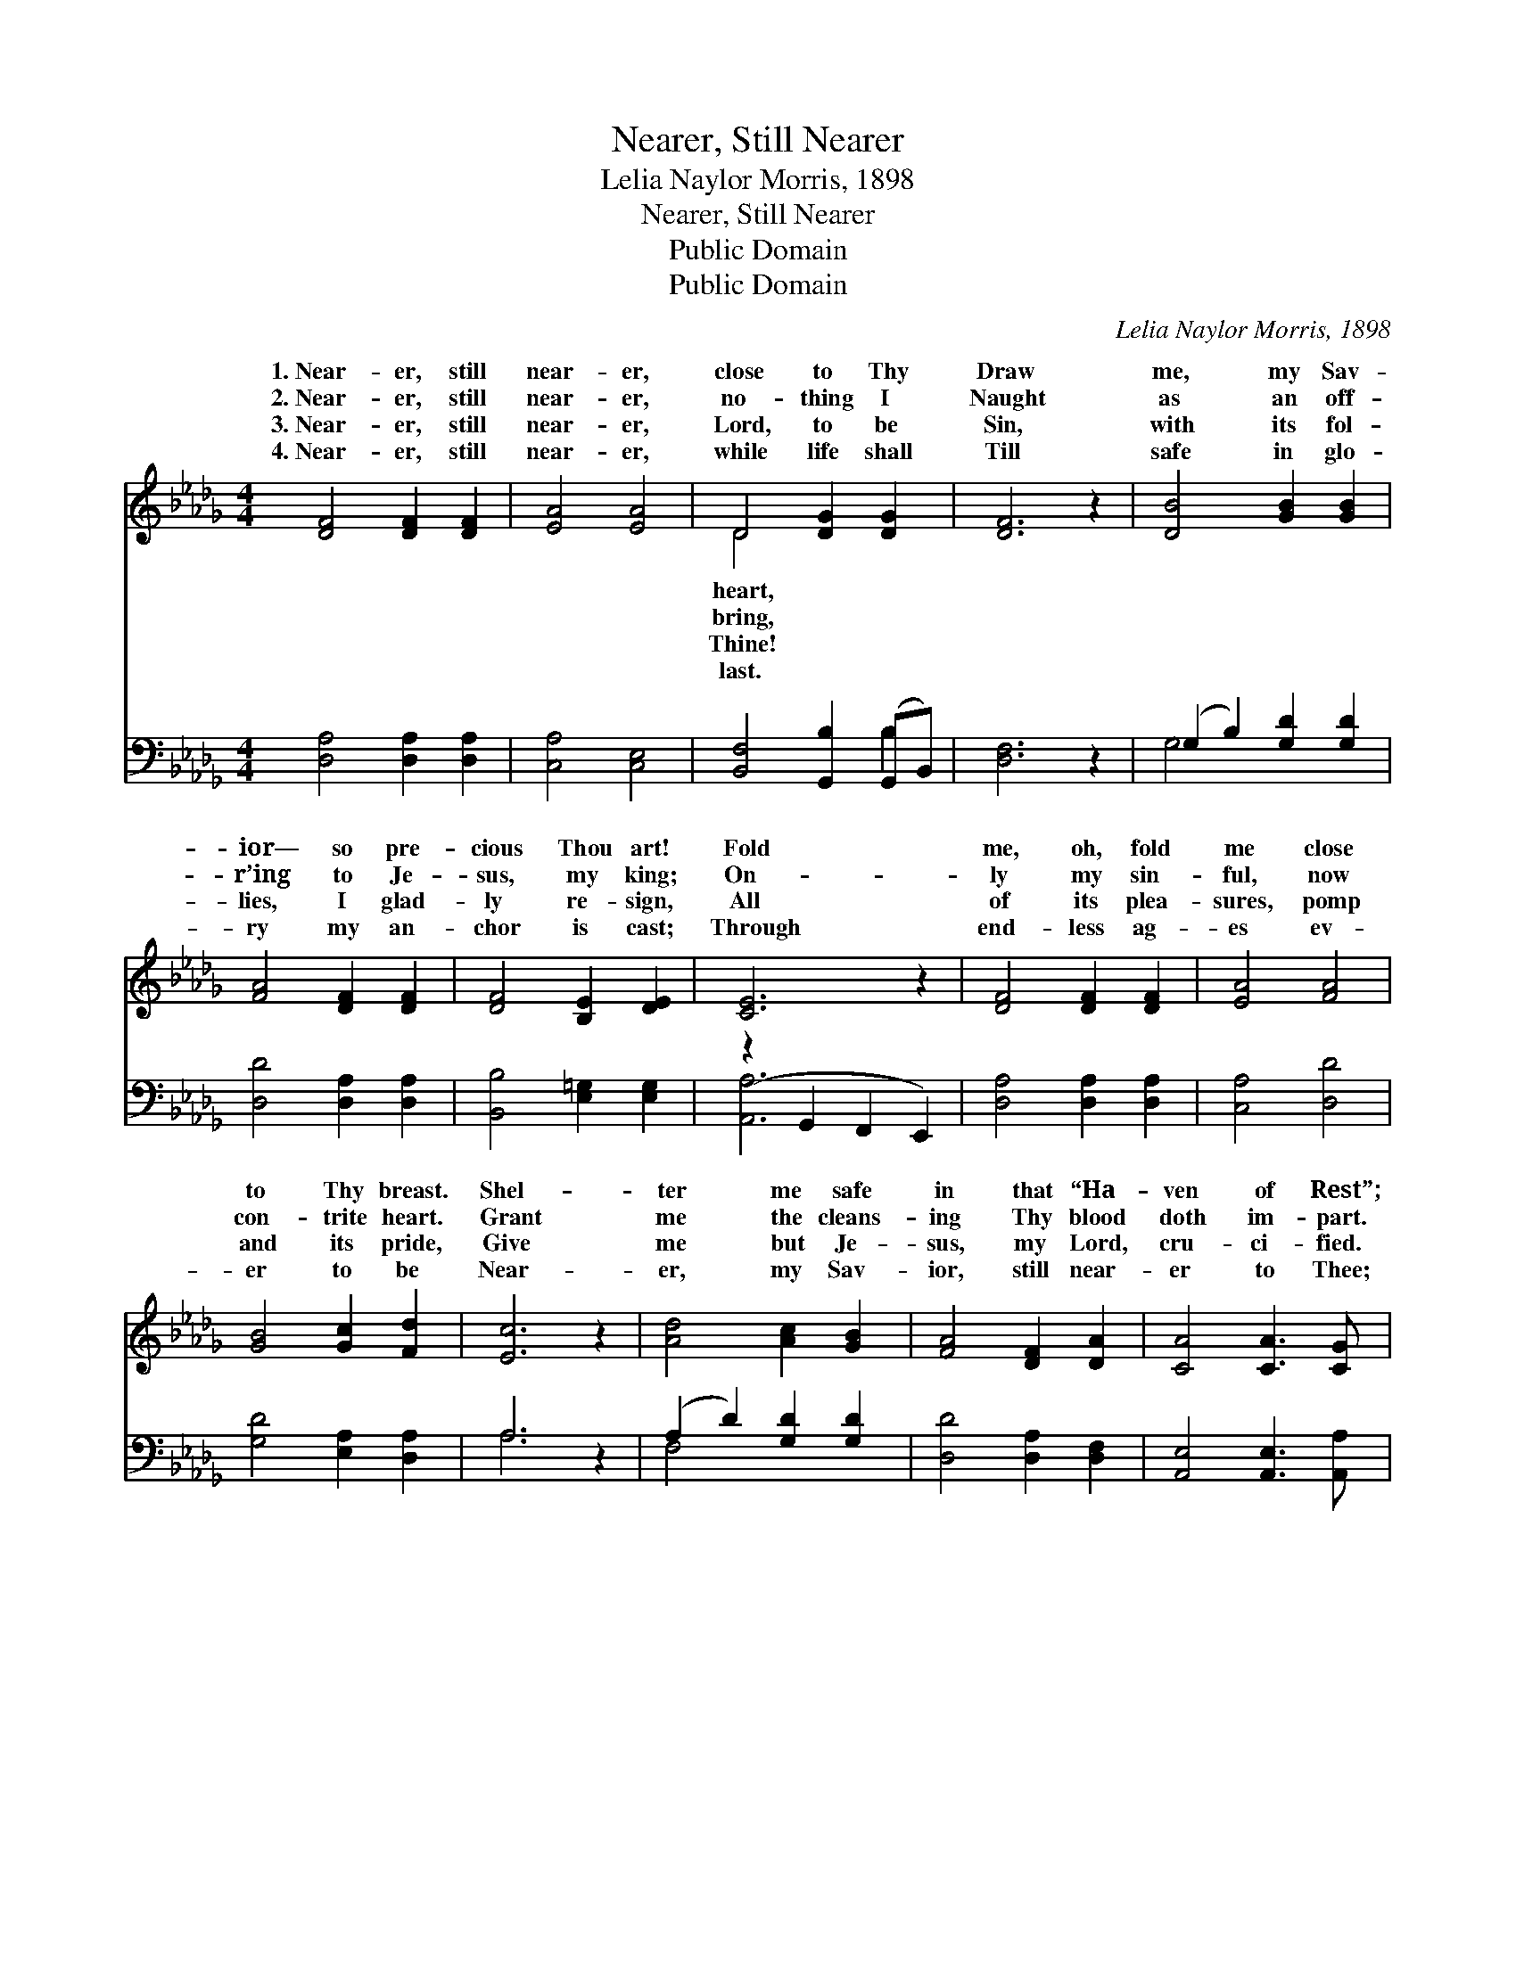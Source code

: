 X:1
T:Nearer, Still Nearer
T:Lelia Naylor Morris, 1898
T:Nearer, Still Nearer
T:Public Domain
T:Public Domain
C:Lelia Naylor Morris, 1898
Z:Public Domain
%%score ( 1 2 ) ( 3 4 )
L:1/8
M:4/4
K:Db
V:1 treble 
V:2 treble 
V:3 bass 
V:4 bass 
V:1
 [DF]4 [DF]2 [DF]2 | [EA]4 [EA]4 | D4 [DG]2 [DG]2 | [DF]6 z2 | [DB]4 [GB]2 [GB]2 | %5
w: 1.~Near- er, still|near- er,|close to Thy|Draw|me, my Sav-|
w: 2.~Near- er, still|near- er,|no- thing I|Naught|as an off-|
w: 3.~Near- er, still|near- er,|Lord, to be|Sin,|with its fol-|
w: 4.~Near- er, still|near- er,|while life shall|Till|safe in glo-|
 [FA]4 [DF]2 [DF]2 | [DF]4 [B,E]2 [DE]2 | [CE]6 z2 | [DF]4 [DF]2 [DF]2 | [EA]4 [FA]4 | %10
w: ior— so pre-|cious Thou art!|Fold|me, oh, fold|me close|
w: r’ing to Je-|sus, my king;|On-|ly my sin-|ful, now|
w: lies, I glad-|ly re- sign,|All|of its plea-|sures, pomp|
w: ry my an-|chor is cast;|Through|end- less ag-|es ev-|
 [GB]4 [Gc]2 [Fd]2 | [Ec]6 z2 | [Ad]4 [Ac]2 [GB]2 | [FA]4 [DF]2 [DA]2 | [CA]4 [CA]3 [CG] | %15
w: to Thy breast.|Shel-|ter me safe|in that “Ha-|ven of Rest”;|
w: con- trite heart.|Grant|me the cleans-|ing Thy blood|doth im- part.|
w: and its pride,|Give|me but Je-|sus, my Lord,|cru- ci- fied.|
w: er to be|Near-|er, my Sav-|ior, still near-|er to Thee;|
 [DF]6 z2 | [GB]4 [Gc]2 [Gd]2 | [Fd]4 D2 [DE]2 | [DF]4 [CF]3 [CE] | D6 z2 |] %20
w: Shel-|ter me safe|in that “Ha-|of Rest.” *||
w: Grant|me the cleans-|ing Thy blood|im- part. *||
w: Give|me but Je-|sus, my Lord,|ci- fied. *||
w: Near-|er, my Sav-|ior, still near-|to Thee! *||
V:2
 x8 | x8 | D4 x4 | x8 | x8 | x8 | x8 | x8 | x8 | x8 | x8 | x8 | x8 | x8 | x8 | x8 | x8 | x4 D2 x2 | %18
w: ||heart,|||||||||||||||ven|
w: ||bring,|||||||||||||||doth|
w: ||Thine!|||||||||||||||cru-|
w: ||last.|||||||||||||||er|
 x8 | D6 x2 |] %20
w: ||
w: ||
w: ||
w: ||
V:3
 [D,A,]4 [D,A,]2 [D,A,]2 | [C,A,]4 [C,E,]4 | [B,,F,]4 [G,,B,]2 (G,,B,,) | [D,F,]6 z2 | %4
 (G,2 B,2) [G,D]2 [G,D]2 | [D,D]4 [D,A,]2 [D,A,]2 | [B,,B,]4 [E,=G,]2 [E,G,]2 | %7
 (z2 G,,2 F,,2 E,,2) | [D,A,]4 [D,A,]2 [D,A,]2 | [C,A,]4 [D,D]4 | [G,D]4 [E,A,]2 [D,A,]2 | A,6 z2 | %12
 (A,2 D2) [G,D]2 [G,D]2 | [D,D]4 [D,A,]2 [D,F,]2 | [A,,E,]4 [A,,E,]3 [A,,A,] | [D,A,]6 z2 | %16
 [G,,D]4 [G,,C]2 [G,,B,]2 | [A,,A,]4 [__B,,=G,]2 [B,,G,]2 | [A,,A,]4 [A,,A,]3 [A,,G,] | %19
 [D,F,]6 z2 |] %20
V:4
 x8 | x8 | x6 B,2 | x8 | G,4 x4 | x8 | x8 | [A,,A,]6 x2 | x8 | x8 | x8 | A,6 x2 | F,4 x4 | x8 | %14
 x8 | x8 | x8 | x8 | x8 | x8 |] %20

